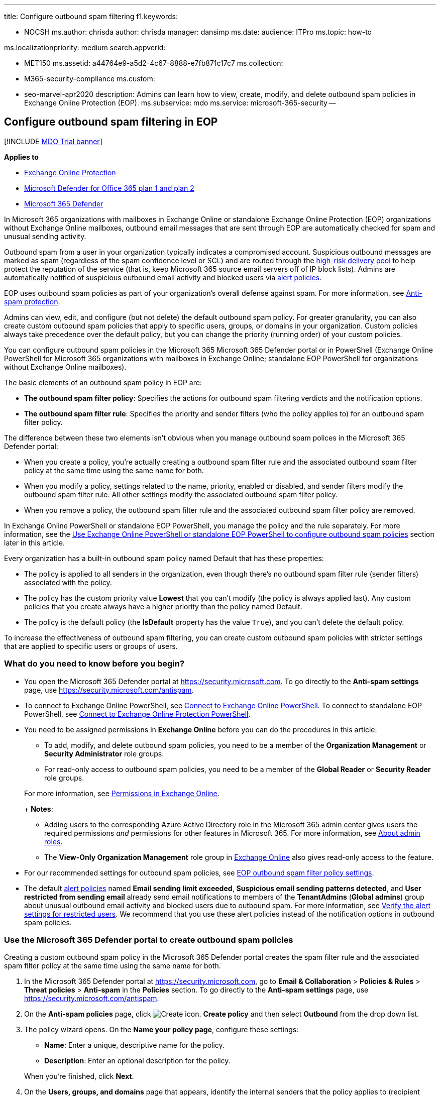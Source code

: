 '''

title: Configure outbound spam filtering f1.keywords:

* NOCSH ms.author: chrisda author: chrisda manager: dansimp ms.date: audience: ITPro ms.topic: how-to

ms.localizationpriority: medium search.appverid:

* MET150 ms.assetid: a44764e9-a5d2-4c67-8888-e7fb871c17c7 ms.collection:
* M365-security-compliance ms.custom:
* seo-marvel-apr2020 description: Admins can learn how to view, create, modify, and delete outbound spam policies in Exchange Online Protection (EOP).
ms.subservice: mdo ms.service: microsoft-365-security --

== Configure outbound spam filtering in EOP

[!INCLUDE xref:../includes/mdo-trial-banner.adoc[MDO Trial banner]]

*Applies to*

* xref:exchange-online-protection-overview.adoc[Exchange Online Protection]
* xref:defender-for-office-365.adoc[Microsoft Defender for Office 365 plan 1 and plan 2]
* xref:../defender/microsoft-365-defender.adoc[Microsoft 365 Defender]

In Microsoft 365 organizations with mailboxes in Exchange Online or standalone Exchange Online Protection (EOP) organizations without Exchange Online mailboxes, outbound email messages that are sent through EOP are automatically checked for spam and unusual sending activity.

Outbound spam from a user in your organization typically indicates a compromised account.
Suspicious outbound messages are marked as spam (regardless of the spam confidence level or SCL) and are routed through the xref:high-risk-delivery-pool-for-outbound-messages.adoc[high-risk delivery pool] to help protect the reputation of the service (that is, keep Microsoft 365 source email servers off of IP block lists).
Admins are automatically notified of suspicious outbound email activity and blocked users via xref:../../compliance/alert-policies.adoc[alert policies].

EOP uses outbound spam policies as part of your organization's overall defense against spam.
For more information, see xref:anti-spam-protection.adoc[Anti-spam protection].

Admins can view, edit, and configure (but not delete) the default outbound spam policy.
For greater granularity, you can also create custom outbound spam policies that apply to specific users, groups, or domains in your organization.
Custom policies always take precedence over the default policy, but you can change the priority (running order) of your custom policies.

You can configure outbound spam policies in the Microsoft 365 Microsoft 365 Defender portal or in PowerShell (Exchange Online PowerShell for Microsoft 365 organizations with mailboxes in Exchange Online;
standalone EOP PowerShell for organizations without Exchange Online mailboxes).

The basic elements of an outbound spam policy in EOP are:

* *The outbound spam filter policy*: Specifies the actions for outbound spam filtering verdicts and the notification options.
* *The outbound spam filter rule*: Specifies the priority and sender filters (who the policy applies to) for an outbound spam filter policy.

The difference between these two elements isn't obvious when you manage outbound spam polices in the Microsoft 365 Defender portal:

* When you create a policy, you're actually creating a outbound spam filter rule and the associated outbound spam filter policy at the same time using the same name for both.
* When you modify a policy, settings related to the name, priority, enabled or disabled, and sender filters modify the outbound spam filter rule.
All other settings modify the associated outbound spam filter policy.
* When you remove a policy, the outbound spam filter rule and the associated outbound spam filter policy are removed.

In Exchange Online PowerShell or standalone EOP PowerShell, you manage the policy and the rule separately.
For more information, see the <<use-exchange-online-powershell-or-standalone-eop-powershell-to-configure-outbound-spam-policies,Use Exchange Online PowerShell or standalone EOP PowerShell to configure outbound spam policies>> section later in this article.

Every organization has a built-in outbound spam policy named Default that has these properties:

* The policy is applied to all senders in the organization, even though there's no outbound spam filter rule (sender filters) associated with the policy.
* The policy has the custom priority value *Lowest* that you can't modify (the policy is always applied last).
Any custom policies that you create always have a higher priority than the policy named Default.
* The policy is the default policy (the *IsDefault* property has the value `True`), and you can't delete the default policy.

To increase the effectiveness of outbound spam filtering, you can create custom outbound spam policies with stricter settings that are applied to specific users or groups of users.

=== What do you need to know before you begin?

* You open the Microsoft 365 Defender portal at https://security.microsoft.com.
To go directly to the *Anti-spam settings* page, use https://security.microsoft.com/antispam.
* To connect to Exchange Online PowerShell, see link:/powershell/exchange/connect-to-exchange-online-powershell[Connect to Exchange Online PowerShell].
To connect to standalone EOP PowerShell, see link:/powershell/exchange/connect-to-exchange-online-protection-powershell[Connect to Exchange Online Protection PowerShell].
* You need to be assigned permissions in *Exchange Online* before you can do the procedures in this article:
 ** To add, modify, and delete outbound spam policies, you need to be a member of the *Organization Management* or *Security Administrator* role groups.
 ** For read-only access to outbound spam policies, you need to be a member of the *Global Reader* or *Security Reader* role groups.

+
For more information, see link:/exchange/permissions-exo/permissions-exo[Permissions in Exchange Online].
+
*Notes*:
 ** Adding users to the corresponding Azure Active Directory role in the Microsoft 365 admin center gives users the required permissions _and_ permissions for other features in Microsoft 365.
For more information, see xref:../../admin/add-users/about-admin-roles.adoc[About admin roles].
 ** The *View-Only Organization Management* role group in link:/Exchange/permissions-exo/permissions-exo#role-groups[Exchange Online] also gives read-only access to the feature.
* For our recommended settings for outbound spam policies, see link:recommended-settings-for-eop-and-office365.md#eop-outbound-spam-policy-settings[EOP outbound spam filter policy settings].
* The default xref:../../compliance/alert-policies.adoc[alert policies] named *Email sending limit exceeded*, *Suspicious email sending patterns detected*, and *User restricted from sending email* already send email notifications to members of the *TenantAdmins* (*Global admins*) group about unusual outbound email activity and blocked users due to outbound spam.
For more information, see link:removing-user-from-restricted-users-portal-after-spam.md#verify-the-alert-settings-for-restricted-users[Verify the alert settings for restricted users].
We recommend that you use these alert policies instead of the notification options in outbound spam policies.

=== Use the Microsoft 365 Defender portal to create outbound spam policies

Creating a custom outbound spam policy in the Microsoft 365 Defender portal creates the spam filter rule and the associated spam filter policy at the same time using the same name for both.

. In the Microsoft 365 Defender portal at https://security.microsoft.com, go to *Email & Collaboration* > *Policies & Rules* > *Threat policies* > *Anti-spam* in the *Policies* section.
To go directly to the *Anti-spam settings* page, use https://security.microsoft.com/antispam.
. On the *Anti-spam policies* page, click image:../../media/m365-cc-sc-create-icon.png[Create icon.] *Create policy* and then select *Outbound* from the drop down list.
. The policy wizard opens.
On the *Name your policy page*, configure these settings:
 ** *Name*: Enter a unique, descriptive name for the policy.
 ** *Description*: Enter an optional description for the policy.

+
When you're finished, click *Next*.
. On the *Users, groups, and domains* page that appears, identify the internal senders that the policy applies to (recipient conditions):
 ** *Users*: The specified mailboxes, mail users, or mail contacts.
 ** *Groups*:
  *** Members of the specified distribution groups or mail-enabled security groups.
  *** The specified Microsoft 365 Groups.
 ** *Domains*: All senders in the specified link:/exchange/mail-flow-best-practices/manage-accepted-domains/manage-accepted-domains[accepted domains] in your organization.

+
Click in the appropriate box, start typing a value, and select the value that you want from the results.
Repeat this process as many times as necessary.
To remove an existing value, click remove image:../../media/m365-cc-sc-remove-selection-icon.png[Remove icon.] next to the value.
+
For users or groups, you can use most identifiers (name, display name, alias, email address, account name, etc.), but the corresponding display name is shown in the results.
For users, enter an asterisk (*) by itself to see all available values.
+
Multiple values in the same condition use OR logic (for example, _<sender1>_ or _<sender2>_).
Different conditions use AND logic (for example, _<sender1>_ and _<member of group 1>_).
 ** *Exclude these users, groups, and domains*: To add exceptions for the internal senders that the policy applies to (recipient exceptions), select this option and configure the exceptions.
The settings and behavior are exactly like the conditions.

+
____
[!IMPORTANT] Multiple different types of conditions or exceptions are not additive;
they're inclusive.
The policy is applied _only_ to those recipients that match _all_ of the specified recipient filters.
For example, you configure a recipient filter condition in the policy with the following values:

* Users: romain@contoso.com
* Groups: Executives

The policy is applied to romain@contoso.com _only_ if he's also a member of the Executives group.
If he's not a member of the group, then the policy is not applied to him.

Likewise, if you use the same recipient filter as an exception to the policy, the policy is not applied to romain@contoso.com _only_ if he's also a member of the Executives group.
If he's not a member of the group, then the policy still applies to him.
____
+
When you're finished, click *Next*.
. On the *Protection settings* page that opens, configure the following settings:
 ** *Message limits*: The settings in this section configure the limits for outbound email messages from *Exchange Online* mailboxes:
  *** *Set an external message limit*: The maximum number of external recipients per hour.
  *** *Set an internal message limit*: The maximum number of internal recipients per hour.
  *** *Set a daily message limit*: The maximum total number of recipients per day.

+
A valid value is 0 to 10000.
The default value is 0, which means the service defaults are used.
For more information, see link:/office365/servicedescriptions/exchange-online-service-description/exchange-online-limits#sending-limits-1[Sending limits].

+
Enter a value in the box, or use the increase/decrease arrows on the box.
 ** *Restriction placed on users who reach the message limit*: Select an action from the drop down list when any of the limits in the *Protection settings* section are exceeded.
+
For all actions, the senders specified in the *User restricted from sending email* alert policy (and in the now redundant *Notify these users and groups if a sender is blocked due to sending outbound spam* setting later on this page) receive email notifications.

  *** *Restrict the user from sending mail until the following day*: This is the default value.
Email notifications are sent, and the user will be unable to send any more messages until the following day, based on UTC time.
There is no way for the admin to override this block.
   **** The alert policy named *User restricted from sending email* notifies admins (via email and on the *Incidents & alerts* > *View alerts* page).
   **** Any recipients specified in the *Notify specific people if a sender is blocked due to sending outbound spam* setting in the policy are also notified.
   **** The user will be unable to send any more messages until the following day, based on UTC time.
There is no way for the admin to override this block.
  *** *Restrict the user from sending mail*: Email notifications are sent, the user is added to *Restricted users* https://security.microsoft.com/restrictedusers in the Microsoft 365 Defender portal, and the user can't send email until they're removed from *Restricted users* by an admin.
After an admin removes the user from the list, the user won't be restricted again for that day.
For instructions, see xref:removing-user-from-restricted-users-portal-after-spam.adoc[Removing a user from the Restricted Users portal after sending spam email].
  *** *No action, alert only*: Email notifications are sent.

 ** *Forwarding rules*: Use the settings in this section to control automatic email forwarding by *Exchange Online mailboxes* to external senders.
For more information, see xref:external-email-forwarding.adoc[Control automatic external email forwarding in Microsoft 365].
+
____
[!NOTE] When automatic forwarding is disabled, the recipient will receive a non-delivery report (also known as an NDR or bounce message) if external senders send email to a mailbox that has forwarding in place.
If the message is sent by an internal sender *and* the forwarding method is link:/exchange/recipients-in-exchange-online/manage-user-mailboxes/configure-email-forwarding[mailbox forwarding] (also known as _SMTP forwarding_), the internal sender will get the NDR.
The internal sender does not get an NDR if the forwarding occurred due to an inbox rule.
____
+
Select one of the following actions from the *Automatic forwarding rules* drop down list:

  *** *Automatic - System-controlled*: Allows outbound spam filtering to control automatic external email forwarding.
This is the default value.
  *** *On*: Automatic external email forwarding is not disabled by the policy.
  *** *Off*: All automatic external email forwarding is disabled by the policy.

 ** *Notifications*: Use the settings in the section to configure additional recipients who should receive copies and notifications of suspicious outbound email messages:
  *** *Send a copy of suspicious outbound that exceed these limits to these users and groups*: This setting adds the specified recipients to the Bcc field of suspicious outbound messages.
+
____
[!NOTE] This setting only works in the default outbound spam policy.
It doesn't work in custom outbound spam policies that you create.
____
+
To enable this setting, select the check box.
In the box that appears, click in the box, enter a valid email address, and then press Enter or select the complete value that's displayed below the box.
+
Repeat this step as many times as necessary.
To remove an existing value, click remove image:../../media/m365-cc-sc-remove-selection-icon.png[Remove icon.] next to the value.
 ** *Notify these users and groups if a sender is blocked due to sending outbound spam*
+
____
[!IMPORTANT]

* This setting is in the process of being deprecated from outbound spam policies.
* The default xref:../../compliance/alert-policies.adoc[alert policy] named *User restricted from sending email* already sends email notifications to members of the *TenantAdmins* (*Global admins*) group when users are blocked due to exceeding the limits in the *Recipient Limits* section.
*We strongly recommend that you use the alert policy rather than this setting in the outbound spam policy to notify admins and other users*.
For instructions, see link:removing-user-from-restricted-users-portal-after-spam.md#verify-the-alert-settings-for-restricted-users[Verify the alert settings for restricted users].
____

+
When you're finished, click *Next*.
. On the *Review* page that appears, review your settings.
You can select *Edit* in each section to modify the settings within the section.
Or you can click *Back* or select the specific page in the wizard.
+
When you're finished, click *Create*.

. On the confirmation page that appears, click *Done*.

=== Use the Microsoft 365 Defender portal to view outbound spam policies

. In the Microsoft 365 Defender portal at https://security.microsoft.com, go to *Email & Collaboration* > *Policies & Rules* > *Threat policies* > *Anti-spam* in the *Policies* section.
To go directly to the *Anti-spam settings* page, use https://security.microsoft.com/antispam.
. On the *Anti-spam policies* page, look for one of the following values:
 ** The *Type* value is *Custom outbound spam policy*
 ** The *Name* value is *Anti-spam outbound policy (Default)*

+
The following properties are displayed in the list of anti-spam policies:
 ** *Name*
 ** *Status*
 ** *Priority*
 ** *Type*
. When you select an outbound spam policy by clicking on the name, the policy settings are displayed in a flyout.

=== Use the Microsoft 365 Defender portal to modify outbound spam policies

. In the Microsoft 365 Defender portal, go to *Email & Collaboration* > *Policies & Rules* > *Threat policies* > *Anti-spam* in the *Policies* section.
. On the *Anti-spam policies* page, select an outbound spam policy from the list by clicking on the name:
 ** A custom policy that you created where the value in the *Type* column is *Custom outbound spam policy*.
 ** The default policy named *Anti-spam outbound policy (Default)*.
. In the policy details flyout that appears, select *Edit* in each section to modify the settings within the section.
For more information about the settings, see the previous <<use-the-microsoft-365-defender-portal-to-create-outbound-spam-policies,Use the Microsoft 365 Defender portal to create outbound spam policies>> section in this article.
+
For the default outbound spam policy, the *Applied to* section isn't available (the policy applies to everyone), and you can't rename the policy.

To enable or disable a policy, set the policy priority order, or configure the end-user notifications, see the following sections.

==== Enable or disable custom outbound spam policies

You can't disable the default outbound spam policy.

. In the Microsoft 365 Defender portal, go to *Email & Collaboration* > *Policies & Rules* > *Threat policies* > *Anti-spam* in the *Policies* section.
. On the *Anti-spam policies* page, select a policy with the *Type value* of *Custom  outbound spam policy* from the list by clicking on the name.
. At the top of the policy details flyout that appears, you'll see one of the following values:
 ** *Policy off*: To turn on the policy, click image:../../media/m365-cc-sc-turn-on-off-icon.png[Turn on icon.] *Turn on* .
 ** *Policy on*: To turn off the policy, click image:../../media/m365-cc-sc-turn-on-off-icon.png[Turn off icon.] *Turn off*.
. In the confirmation dialog that appears, click *Turn on* or *Turn off*.
. Click *Close* in the policy details flyout.

Back on the main policy page, the *Status* value of the policy will be *On* or *Off*.

==== Set the priority of custom outbound spam policies

By default, outbound spam policies are given a priority that's based on the order they were created in (newer policies are lower priority than older policies).
A lower priority number indicates a higher priority for the policy (0 is the highest), and policies are processed in priority order (higher priority policies are processed before lower priority policies).
No two policies can have the same priority, and policy processing stops after the first policy is applied.

To change the priority of a policy, you click *Increase priority* or *Decrease priority* in the properties of the policy (you can't directly modify the *Priority* number in the Microsoft 365 Defender portal).
Changing the priority of a policy only makes sense if you have multiple policies.

*Notes*:

* In the Microsoft 365 Defender portal, you can only change the priority of the outbound spam policy after you create it.
In PowerShell, you can override the default priority when you create the spam filter rule (which can affect the priority of existing rules).
* Outbound spam policies are processed in the order that they're displayed (the first policy has the *Priority* value 0).
The default outbound spam policy has the priority value *Lowest*, and you can't change it.

. In the Microsoft 365 Defender portal, go to *Email & Collaboration* > *Policies & Rules* > *Threat policies* > *Anti-spam* in the *Policies* section.
. On the *Anti-spam policies* page, select a select a policy with the *Type value* of *Custom outbound spam policy* from the list by clicking on the name.
. At the top of the policy details flyout that appears, you'll see *Increase priority* or *Decrease priority* based on the current priority value and the number of custom policies:
 ** The outbound spam policy with the *Priority* value *0* has only the *Decrease priority* option available.
 ** The outbound spam policy with the lowest *Priority* value (for example, *3*) has only the *Increase priority* option available.
 ** If you have three or more outbound spam policies, the policies between the highest and lowest priority values have both the *Increase priority* and *Decrease priority* options available.

+
Click image:../../media/m365-cc-sc-increase-icon.png[Increase priority icon.] *Increase priority* or image:../../media/m365-cc-sc-decrease-icon.png[Decrease priority icon] *Decrease priority* to change the *Priority* value.
. When you're finished, click *Close* in the policy details flyout.

=== Use the Microsoft 365 Defender portal to remove custom outbound spam policies

When you use the Microsoft 365 Defender portal to remove a custom outbound spam policy, the spam filter rule and the corresponding spam filter policy are both deleted.
You can't remove the default outbound spam policy.

. In the Microsoft 365 Defender portal at https://security.microsoft.com, go to *Email & Collaboration* > *Policies & Rules* > *Threat policies* > *Anti-spam* in the *Policies* section.
To go directly to the *Anti-spam settings* page, use https://security.microsoft.com/antispam.
. On the *Anti-spam policies* page, select a policy with the *Type value* of *Custom outbound spam policy* from the list by clicking on the name.
At the top of the policy details flyout that appears, click image:../../media/m365-cc-sc-more-actions-icon.png[More actions icon.] *More actions* > image:../../media/m365-cc-sc-delete-icon.png[Delete policy icon] *Delete policy*.
. In the confirmation dialog that appears, click *Yes*.

=== Use Exchange Online PowerShell or standalone EOP PowerShell to configure outbound spam policies

As previously described, an outbound spam policy consists of an outbound spam filter policy and an outbound spam filter rule.

In Exchange Online PowerShell or standalone EOP PowerShell, the difference between outbound spam filter policies and outbound spam filter rules is apparent.
You manage outbound spam filter policies by using the **-HostedOutboundSpamFilterPolicy* cmdlets, and you manage outbound spam filter rules by using the **-HostedOutboundSpamFilterRule* cmdlets.

* In PowerShell, you create the outbound spam filter policy first, then you create the outbound spam filter rule that identifies the policy that the rule applies to.
* In PowerShell, you modify the settings in the outbound spam filter policy and the outbound spam filter rule separately.
* When you remove a outbound spam filter policy from PowerShell, the corresponding outbound spam filter rule isn't automatically removed, and vice versa.

==== Use PowerShell to create outbound spam policies

Creating an outbound spam policy in PowerShell is a two-step process:

. Create the outbound spam filter policy.
. Create the outbound spam filter rule that specifies the outbound spam filter policy that the rule applies to.
+
*Notes*:

 ** You can create a new outbound spam filter rule and assign an existing, unassociated outbound spam filter policy to it.
An outbound spam filter rule can't be associated with more than one outbound spam filter policy.
 ** You can configure the following settings on new outbound spam filter policies in PowerShell that aren't available in the Microsoft 365 Defender portal until after you create the policy:
  *** Create the new policy as disabled (_Enabled_ `$false` on the *New-HostedOutboundSpamFilterRule* cmdlet).
  *** Set the priority of the policy during creation (_Priority_ _<Number>_) on the *New-HostedOutboundSpamFilterRule* cmdlet).
 ** A new outbound spam filter policy that you create in PowerShell isn't visible in the Microsoft 365 Defender portal until you assign the policy to an outbound spam filter rule.

===== Step 1: Use PowerShell to create an outbound spam filter policy

To create an outbound spam filter policy, use this syntax:

[,powershell]
----
New-HostedOutboundSpamFilterPolicy -Name "<PolicyName>" [-AdminDisplayName "<Comments>"] <Additional Settings>
----

This example creates a new outbound spam filter policy named Contoso Executives with the following settings:

* The recipient rate limits are restricted to smaller values that the defaults.
For more information, see link:/office365/servicedescriptions/exchange-online-service-description/exchange-online-limits#sending-limits-across-office-365-options[Sending limits across Microsoft 365 options].
* After one of the limits is reached, the user is prevented from sending messages.

[,powershell]
----
New-HostedOutboundSpamFilterPolicy -Name "Contoso Executives" -RecipientLimitExternalPerHour 400 -RecipientLimitInternalPerHour 800 -RecipientLimitPerDay 800 -ActionWhenThresholdReached BlockUser
----

For detailed syntax and parameter information, see link:/powershell/module/exchange/new-hostedoutboundspamfilterpolicy[New-HostedOutboundSpamFilterPolicy].

===== Step 2: Use PowerShell to create an outbound spam filter rule

To create an outbound spam filter rule, use this syntax:

[,powershell]
----
New-HostedOutboundSpamFilterRule -Name "<RuleName>" -HostedOutboundSpamFilterPolicy "<PolicyName>" <Sender filters> [<Sender filter exceptions>] [-Comments "<OptionalComments>"]
----

This example creates a new outbound spam filter rule named Contoso Executives with these settings:

* The outbound spam filter policy named Contoso Executives is associated with the rule.
* The rule applies to members of the group named Contoso Executives Group.

[,powershell]
----
New-HostedOutboundSpamFilterRule -Name "Contoso Executives" -HostedOutboundSpamFilterPolicy "Contoso Executives" -FromMemberOf "Contoso Executives Group"
----

For detailed syntax and parameter information, see link:/powershell/module/exchange/new-hostedoutboundspamfilterrule[New-HostedOutboundSpamFilterRule].

==== Use PowerShell to view outbound spam filter policies

To return a summary list of all outbound spam filter policies, run this command:

[,powershell]
----
Get-HostedOutboundSpamFilterPolicy
----

To return detailed information about a specific outbound spam filter policy, use the this syntax:

[,powershell]
----
Get-HostedOutboundSpamFilterPolicy -Identity "<PolicyName>" | Format-List [<Specific properties to view>]
----

This example returns all the property values for the outbound spam filter policy named Executives.

[,powershell]
----
Get-HostedOutboundSpamFilterPolicy -Identity "Executives" | Format-List
----

For detailed syntax and parameter information, see link:/powershell/module/exchange/get-hostedoutboundspamfilterpolicy[Get-HostedOutboundSpamFilterPolicy].

==== Use PowerShell to view outbound spam filter rules

To view existing outbound spam filter rules, use the following syntax:

[,powershell]
----
Get-HostedOutboundSpamFilterRule [-Identity "<RuleIdentity>"] [-State <Enabled | Disabled>]
----

To return a summary list of all outbound spam filter rules, run this command:

[,powershell]
----
Get-HostedOutboundSpamFilterRule
----

To filter the list by enabled or disabled rules, run the following commands:

[,powershell]
----
Get-HostedOutboundSpamFilterRule -State Disabled
----

[,powershell]
----
Get-HostedOutboundSpamFilterRule -State Enabled
----

To return detailed information about a specific outbound spam filter rule, use this syntax:

[,powershell]
----
Get-HostedOutboundSpamFilterRule -Identity "<RuleName>" | Format-List [<Specific properties to view>]
----

This example returns all the property values for the outbound spam filter rule named Contoso Executives.

[,powershell]
----
Get-HostedOutboundSpamFilterRule -Identity "Contoso Executives" | Format-List
----

For detailed syntax and parameter information, see link:/powershell/module/exchange/get-hostedoutboundspamfilterrule[Get-HostedOutboundSpamFilterRule].

==== Use PowerShell to modify outbound spam filter policies

The same settings are available when you modify a malware filter policy in PowerShell as when you create the policy as described in the <<step-1-use-powershell-to-create-an-outbound-spam-filter-policy,Step 1: Use PowerShell to create an outbound spam filter policy>> section earlier in this article.

____
[!NOTE] You can't rename an outbound spam filter policy (the *Set-HostedOutboundSpamFilterPolicy* cmdlet has no _Name_ parameter).
When you rename an outbound spam policy in the Microsoft 365 Defender portal, you're only renaming the outbound spam filter _rule_.
____

To modify an outbound spam filter policy, use this syntax:

[,powershell]
----
Set-HostedOutboundSpamFilterPolicy -Identity "<PolicyName>" <Settings>
----

For detailed syntax and parameter information, see link:/powershell/module/exchange/set-hostedoutboundspamfilterpolicy[Set-HostedOutboundSpamFilterPolicy].

==== Use PowerShell to modify outbound spam filter rules

The only setting that isn't available when you modify an outbound spam filter rule in PowerShell is the _Enabled_ parameter that allows you to create a disabled rule.
To enable or disable existing outbound spam filter rules, see the next section.

Otherwise, no additional settings are available when you modify an outbound spam filter rule in PowerShell.
The same settings are available when you create a rule as described in the <<step-2-use-powershell-to-create-an-outbound-spam-filter-rule,Step 2: Use PowerShell to create an outbound spam filter rule>> section earlier in this article.

To modify an outbound spam filter rule, use this syntax:

[,powershell]
----
Set-HostedOutboundSpamFilterRule -Identity "<RuleName>" <Settings>
----

For detailed syntax and parameter information, see link:/powershell/module/exchange/set-hostedoutboundspamfilterrule[Set-HostedOutboundSpamFilterRule].

==== Use PowerShell to enable or disable outbound spam filter rules

Enabling or disabling an outbound spam filter rule in PowerShell enables or disables the whole outbound spam policy (the outbound spam filter rule and the assigned outbound spam filter policy).
You can't enable or disable the default outbound spam policy (it's always applied to all senders).

To enable or disable an outbound spam filter rule in PowerShell, use this syntax:

[,powershell]
----
<Enable-HostedOutboundSpamFilterRule | Disable-HostedOutboundSpamFilterRule> -Identity "<RuleName>"
----

This example disables the outbound spam filter rule named Marketing Department.

[,powershell]
----
Disable-HostedOutboundSpamFilterRule -Identity "Marketing Department"
----

This example enables same rule.

[,powershell]
----
Enable-HostedOutboundSpamFilterRule -Identity "Marketing Department"
----

For detailed syntax and parameter information, see link:/powershell/module/exchange/enable-hostedoutboundspamfilterrule[Enable-HostedOutboundSpamFilterRule] and link:/powershell/module/exchange/disable-hostedoutboundspamfilterrule[Disable-HostedOutboundSpamFilterRule].

==== Use PowerShell to set the priority of outbound spam filter rules

The highest priority value you can set on a rule is 0.
The lowest value you can set depends on the number of rules.
For example, if you have five rules, you can use the priority values 0 through 4.
Changing the priority of an existing rule can have a cascading effect on other rules.
For example, if you have five custom rules (priorities 0 through 4), and you change the priority of a rule to 2, the existing rule with priority 2 is changed to priority 3, and the rule with priority 3 is changed to priority 4.

To set the priority of an outbound spam filter rule in PowerShell, use the following syntax:

[,powershell]
----
Set-HostedOutboundSpamFilterRule -Identity "<RuleName>" -Priority <Number>
----

This example sets the priority of the rule named Marketing Department to 2.
All existing rules that have a priority less than or equal to 2 are decreased by 1 (their priority numbers are increased by 1).

[,powershell]
----
Set-HostedOutboundSpamFilterRule -Identity "Marketing Department" -Priority 2
----

*Notes*:

* To set the priority of a new rule when you create it, use the _Priority_ parameter on the *New-HostedOutboundSpamFilterRule* cmdlet instead.
* The outbound default spam filter policy doesn't have a corresponding spam filter rule, and it always has the unmodifiable priority value *Lowest*.

==== Use PowerShell to remove outbound spam filter policies

When you use PowerShell to remove an outbound spam filter policy, the corresponding outbound spam filter rule isn't removed.

To remove an outbound spam filter policy in PowerShell, use this syntax:

[,powershell]
----
Remove-HostedOutboundSpamFilterPolicy -Identity "<PolicyName>"
----

This example removes the outbound spam filter policy named Marketing Department.

[,powershell]
----
Remove-HostedOutboundSpamFilterPolicy -Identity "Marketing Department"
----

For detailed syntax and parameter information, see link:/powershell/module/exchange/remove-hostedoutboundspamfilterpolicy[Remove-HostedOutboundSpamFilterPolicy].

==== Use PowerShell to remove outbound spam filter rules

When you use PowerShell to remove an outbound spam filter rule, the corresponding outbound spam filter policy isn't removed.

To remove an outbound spam filter rule in PowerShell, use this syntax:

[,powershell]
----
Remove-HostedOutboundSpamFilterRule -Identity "<PolicyName>"
----

This example removes the outbound spam filter rule named Marketing Department.

[,powershell]
----
Remove-HostedOutboundSpamFilterRule -Identity "Marketing Department"
----

For detailed syntax and parameter information, see link:/powershell/module/exchange/remove-hostedoutboundspamfilterrule[Remove-HostedOutboundSpamFilterRule].

=== For more information

xref:removing-user-from-restricted-users-portal-after-spam.adoc[Remove blocked users from the Restricted Users portal]

xref:high-risk-delivery-pool-for-outbound-messages.adoc[High-risk delivery pool for outbound messages]

link:anti-spam-protection-faq.yml[Anti-spam protection FAQ]

xref:mfi-auto-forwarded-messages-report.adoc[Auto-forwarded messages report]
